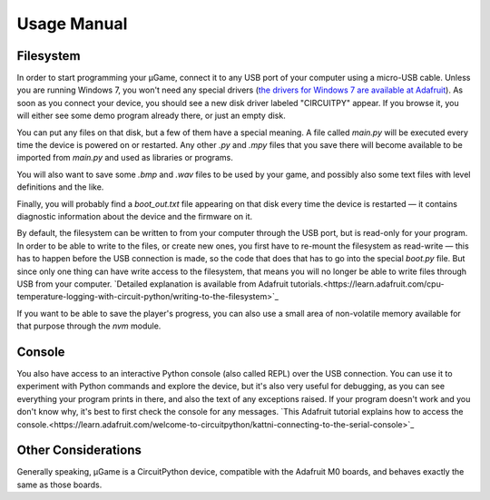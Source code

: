 Usage Manual
************

Filesystem
==========

In order to start programming your µGame, connect it to any USB port of your
computer using a micro-USB cable. Unless you are running Windows 7, you won't
need any special drivers (`the drivers for Windows 7 are available at Adafruit
<https://learn.adafruit.com/welcome-to-circuitpython/installing-circuitpython#windows-7-drivers>`_). As soon as you connect your device, you should see a new
disk driver labeled "CIRCUITPY" appear. If you browse it, you will either see
some demo program already there, or just an empty disk.

You can put any files on that disk, but a few of them have a special meaning.
A file called `main.py` will be executed every time the device is powered on or
restarted. Any other `.py` and `.mpy` files that you save there will become
available to be imported from `main.py` and used as libraries or programs.

You will also want to save some `.bmp` and `.wav` files to be used by your
game, and possibly also some text files with level definitions and the like.

Finally, you will probably find a `boot_out.txt` file appearing on that disk
every time the device is restarted — it contains diagnostic information about
the device and the firmware on it.

By default, the filesystem can be written to from your computer through the USB
port, but is read-only for your program. In order to be able to write to the
files, or create new ones, you first have to re-mount the filesystem as
read-write — this has to happen before the USB connection is made, so the code
that does that has to go into the special `boot.py` file. But since only one
thing can have write access to the filesystem, that means you will no longer be
able to write files through USB from your computer. `Detailed explanation is
available from Adafruit
tutorials.<https://learn.adafruit.com/cpu-temperature-logging-with-circuit-python/writing-to-the-filesystem>`_

If you want to be able to save the player's progress, you can also use a small
area of non-volatile memory available for that purpose through the `nvm`
module.


Console
=======

You also have access to an interactive Python console (also called REPL) over
the USB connection. You can use it to experiment with Python commands and
explore the device, but it's also very useful for debugging, as you can see
everything your program prints in there, and also the text of any exceptions
raised. If your program doesn't work and you don't know why, it's best to first
check the console for any messages. `This Adafruit tutorial explains how to access the console.<https://learn.adafruit.com/welcome-to-circuitpython/kattni-connecting-to-the-serial-console>`_


Other Considerations
====================

Generally speaking, µGame is a CircuitPython device, compatible with the
Adafruit M0 boards, and behaves exactly the same as those boards.
